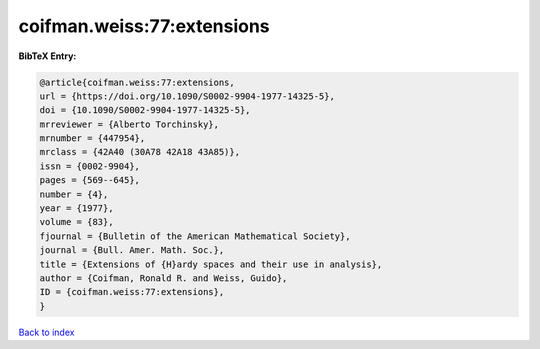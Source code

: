 coifman.weiss:77:extensions
===========================

.. :cite:t:`coifman.weiss:77:extensions`

.. bibliography:: ../../All.bib

**BibTeX Entry:**

.. code-block:: bibtex

   @article{coifman.weiss:77:extensions,
   url = {https://doi.org/10.1090/S0002-9904-1977-14325-5},
   doi = {10.1090/S0002-9904-1977-14325-5},
   mrreviewer = {Alberto Torchinsky},
   mrnumber = {447954},
   mrclass = {42A40 (30A78 42A18 43A85)},
   issn = {0002-9904},
   pages = {569--645},
   number = {4},
   year = {1977},
   volume = {83},
   fjournal = {Bulletin of the American Mathematical Society},
   journal = {Bull. Amer. Math. Soc.},
   title = {Extensions of {H}ardy spaces and their use in analysis},
   author = {Coifman, Ronald R. and Weiss, Guido},
   ID = {coifman.weiss:77:extensions},
   }

`Back to index <../index>`_
